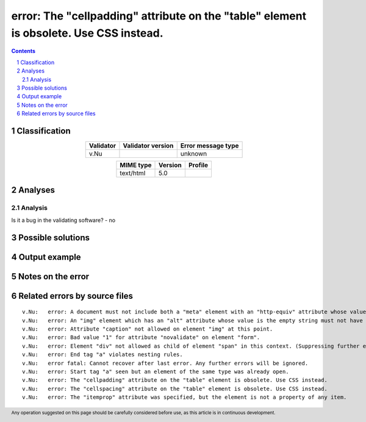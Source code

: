 =======================================================================================
error: The "cellpadding" attribute on the "table" element is obsolete. Use CSS instead.
=======================================================================================

.. footer:: Any operation suggested on this page should be carefully considered before use, as this article is in continuous development.

.. contents::
   :depth: 2

.. section-numbering::

--------------
Classification
--------------

.. list-table::
   :align: center

   * - **Validator**
     - **Validator version**
     - **Error message type**
   * - v.Nu
     - 
     - unknown



.. list-table::
   :align: center

   * - **MIME type**
     - **Version**
     - **Profile**
   * - text/html
     - 5.0
     - 

--------
Analyses
--------

Analysis
========





Is it a bug in the validating software? - no



------------------
Possible solutions
------------------
.. contents::
   :local:

--------------
Output example
--------------


------------------
Notes on the error
------------------




------------------------------
Related errors by source files
------------------------------

::

	v.Nu:	error: A document must not include both a "meta" element with an "http-equiv" attribute whose value is "content-type", and a "meta" element with a "charset" attribute.
	v.Nu:	error: An "img" element which has an "alt" attribute whose value is the empty string must not have a "role" attribute with any value other than "none" or "presentation"
	v.Nu:	error: Attribute "caption" not allowed on element "img" at this point.
	v.Nu:	error: Bad value "1" for attribute "novalidate" on element "form".
	v.Nu:	error: Element "div" not allowed as child of element "span" in this context. (Suppressing further errors from this subtree.)
	v.Nu:	error: End tag "a" violates nesting rules.
	v.Nu:	error fatal: Cannot recover after last error. Any further errors will be ignored.
	v.Nu:	error: Start tag "a" seen but an element of the same type was already open.
	v.Nu:	error: The "cellpadding" attribute on the "table" element is obsolete. Use CSS instead.
	v.Nu:	error: The "cellspacing" attribute on the "table" element is obsolete. Use CSS instead.
	v.Nu:	error: The "itemprop" attribute was specified, but the element is not a property of any item.
